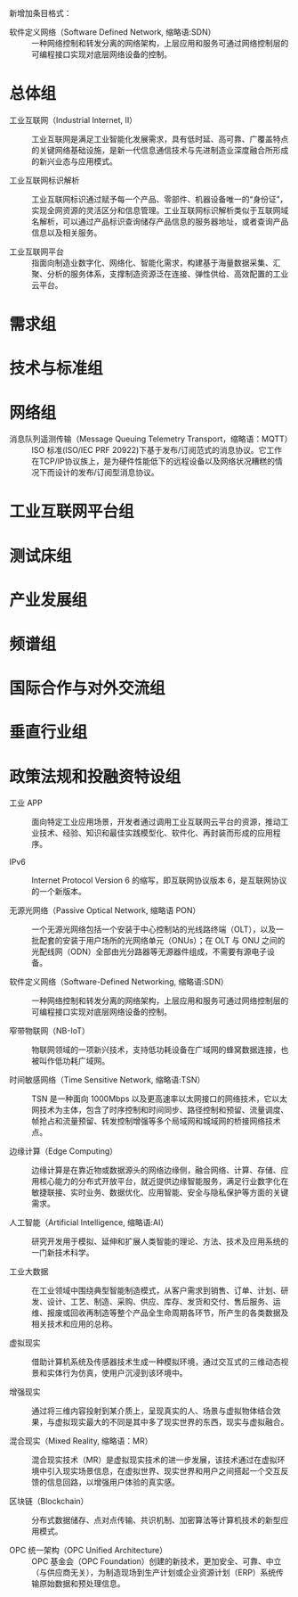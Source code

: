 # 工业互联网术语和定义

新增加条目格式：

- 软件定义网络（Software Defined Network, 缩略语:SDN） :: 一种网络控制和转发分离的网络架构，上层应用和服务可通过网络控制层的可编程接口实现对底层网络设备的控制。

* 总体组

- 工业互联网（Industrial Internet, II） :: 工业互联网是满足工业智能化发展需求，具有低时延、高可靠、广覆盖特点的关键网络基础设施，是新一代信息通信技术与先进制造业深度融合所形成的新兴业态与应用模式。

- 工业互联网标识解析 :: 工业互联网标识通过赋予每一个产品、零部件、机器设备唯一的“身份证”，实现全网资源的灵活区分和信息管理。工业互联网标识解析类似于互联网域名解析，可以通过产品标识查询储存产品信息的服务器地址，或者查询产品信息以及相关服务。

- 工业互联网平台 :: 指面向制造业数字化、网络化、智能化需求，构建基于海量数据采集、汇聚、分析的服务体系，支撑制造资源泛在连接、弹性供给、高效配置的工业云平台。

* 需求组

* 技术与标准组

* 网络组

- 消息队列遥测传输（Message Queuing Telemetry Transport，缩略语：MQTT） :: ISO 标准(ISO/IEC PRF 20922)下基于发布/订阅范式的消息协议。它工作在TCP/IP协议族上，是为硬件性能低下的远程设备以及网络状况糟糕的情况下而设计的发布/订阅型消息协议。

* 工业互联网平台组

* 测试床组

* 产业发展组

* 频谱组

* 国际合作与对外交流组

* 垂直行业组

* 政策法规和投融资特设组

- 工业 APP :: 面向特定工业应用场景，开发者通过调用工业互联网云平台的资源，推动工业技术、经验、知识和最佳实践模型化、软件化、再封装而形成的应用程序。

- IPv6 :: Internet Protocol Version 6 的缩写，即互联网协议版本 6，是互联网协议的一个新版本。

- 无源光网络（Passive Optical Network, 缩略语 PON） :: 一个无源光网络包括一个安装于中心控制站的光线路终端（OLT），以及一批配套的安装于用户场所的光网络单元（ONUs）；在 OLT 与 ONU 之间的光配线网（ODN）全部由光分路器等无源器件组成，不需要有源电子设备。

- 软件定义网络（Software-Defined Networking, 缩略语:SDN） :: 一种网络控制和转发分离的网络架构，上层应用和服务可通过网络控制层的可编程接口实现对底层网络设备的控制。

- 窄带物联网（NB-IoT） :: 物联网领域的一项新兴技术，支持低功耗设备在广域网的蜂窝数据连接，也被叫作低功耗广域网。

- 时间敏感网络（Time Sensitive Network, 缩略语:TSN） :: TSN 是一种面向 1000Mbps 以及更高速率以太网接口的网络技术，它以太网技术为主体，包含了时序控制和时间同步、路径控制和预留、流量调度、帧抢占和流量预留、转发控制增强等多个局域网和城域网的桥接网络技术点。

- 边缘计算（Edge Computing） :: 边缘计算是在靠近物或数据源头的网络边缘侧，融合网络、计算、存储、应用核心能力的分布式开放平台，就近提供边缘智能服务，满足行业数字化在敏捷联接、实时业务、数据优化、应用智能、安全与隐私保护等方面的关键需求。

- 人工智能（Artificial Intelligence, 缩略语:AI） :: 研究开发用于模拟、延伸和扩展人类智能的理论、方法、技术及应用系统的一门新技术科学。

- 工业大数据 :: 在工业领域中围绕典型智能制造模式，从客户需求到销售、订单、计划、研发、设计、工艺、制造、采购、供应、库存、发货和交付、售后服务、运维、报废或回收再制造等整个产品全生命周期各环节，所产生的各类数据及相关技术和应用的总称。

- 虚拟现实 :: 借助计算机系统及传感器技术生成一种模拟环境，通过交互式的三维动态视景和实体行为仿真，使用户沉浸到该环境中。

- 增强现实 :: 通过将三维内容投射到某介质上，呈现真实的人、场景与虚拟物体结合效果，与虚拟现实最大的不同是其中多了现实世界的东西，现实与虚拟融合。

- 混合现实（Mixed Reality, 缩略语：MR） :: 混合现实技术（MR）是虚拟现实技术的进一步发展，该技术通过在虚拟环境中引入现实场景信息，在虚拟世界、现实世界和用户之间搭起一个交互反馈的信息回路，以增强用户体验的真实感。

- 区块链（Blockchain） :: 分布式数据储存、点对点传输、共识机制、加密算法等计算机技术的新型应用模式。

- OPC 统一架构（OPC Unified Architecture） :: OPC 基金会（OPC Foundation）创建的新技术，更加安全、可靠、中立（与供应商无关），为制造现场到生产计划或企业资源计划（ERP）系统传输原始数据和预处理信息。
